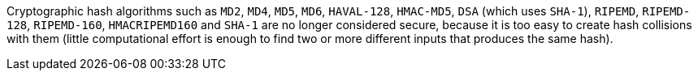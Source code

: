 Cryptographic hash algorithms such as ``MD2``, ``MD4``, ``MD5``, ``MD6``, ``HAVAL-128``, ``HMAC-MD5``, ``DSA`` (which uses ``SHA-1``), ``RIPEMD``, ``RIPEMD-128``, ``RIPEMD-160``, ``HMACRIPEMD160`` and ``SHA-1`` are no longer considered secure, because it is too easy to create hash collisions with them (little computational effort is enough to find two or more different inputs that produces the same hash).

